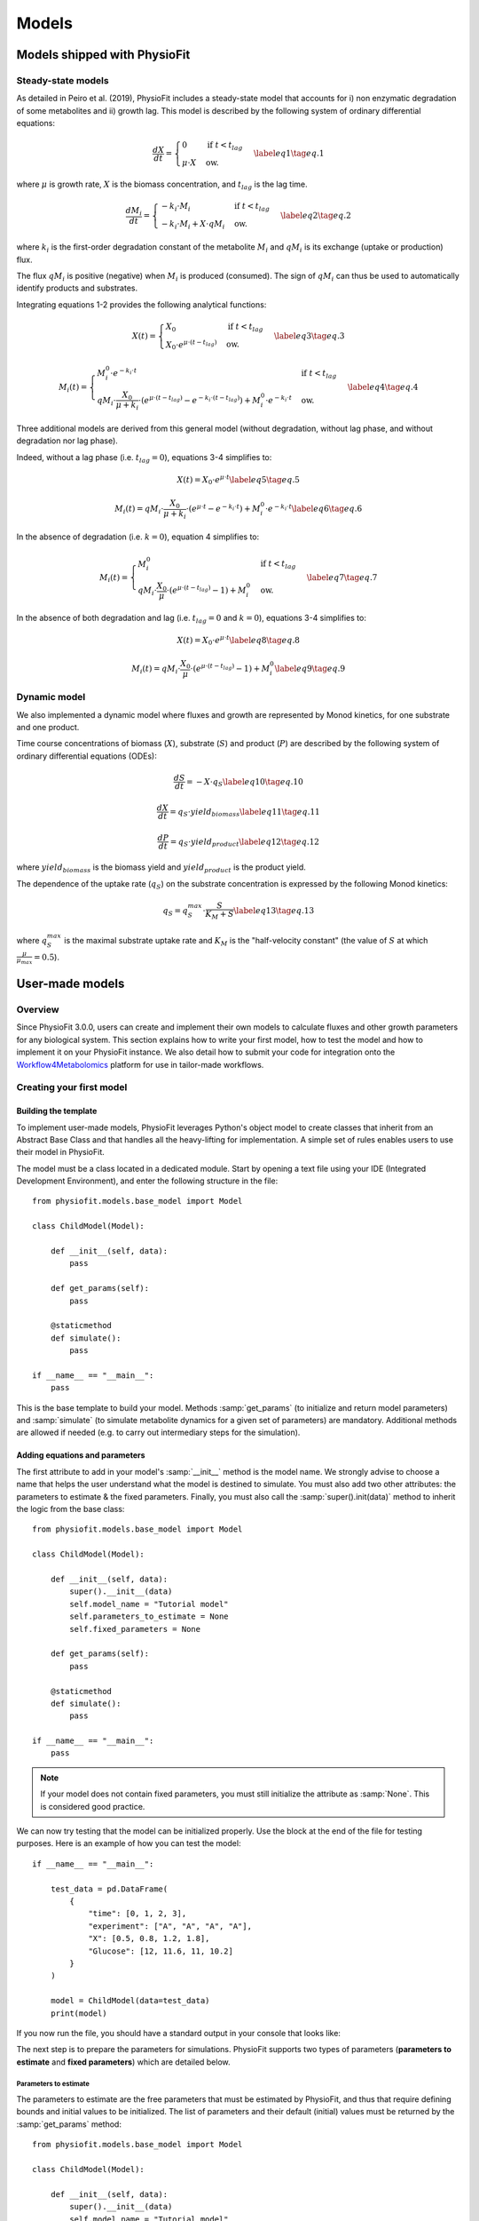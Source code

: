 Models
=========


Models shipped with PhysioFit
******************************

.. _default_steady-state_models:

Steady-state models
----------------------------

As detailed in Peiro et al. (2019), PhysioFit includes a steady-state model that accounts for i) non enzymatic degradation of some metabolites and
ii) growth lag. This model is described by the following system of ordinary differential equations:

.. math:: 
  \begin{align}
    \dfrac{dX}{dt} = \begin{cases}
    0 & \text{if } t < t_{lag} \\
    \mu \cdot X & \text{ow.}
  \end{cases}    \label{eq1}    \tag{eq. 1} 
  \end{align}

where :math:`\mu` is growth rate, :math:`X` is the biomass concentration, and :math:`t_{lag}` is the lag time. 

.. math:: 
  \begin{align}
    \dfrac{dM_{i}}{dt} = \begin{cases}
    -k_{i}\cdot M_{i} & \text{if } t < t_{lag} \\
    -k_{i}\cdot M_{i}+X\cdot qM_{i} & \text{ow.}
  \end{cases}    \label{eq2}    \tag{eq. 2} 
  \end{align}

where :math:`k_{i}` is the first-order degradation constant of the 
metabolite :math:`M_{i}` and :math:`qM_{i}` is its exchange (uptake or production) flux. 

The flux :math:`qM_{i}` is positive (negative) when :math:`M_{i}` is produced (consumed). The sign of :math:`qM_{i}` can thus be used to
automatically identify products and substrates.

Integrating equations 1-2 provides the following analytical functions:

.. math:: 
  \begin{align}
    X(t) = \begin{cases}
    X_{0} & \text{if } t < t_{lag} \\
    X_{0} \cdot e^{\mu \cdot (t - t_{lag})} & \text{ow.}
  \end{cases}    \label{eq3}    \tag{eq. 3} 
  \end{align}

.. math:: 
  \begin{align}
    M_{i}(t) = \begin{cases}
    M_{i}^{0} \cdot e^{-k_{i} \cdot t} & \text{if } t < t_{lag} \\
    qM_{i} \cdot \dfrac{X_{0}}{\mu + k_{i}} \cdot (e^{\mu \cdot (t - t_{lag})} - e^{-k_{i} \cdot (t - t_{lag})}) + M_{i}^{0} \cdot e^{-k_{i} \cdot t} & \text{ow.}
  \end{cases}    \label{eq4}    \tag{eq. 4} 
  \end{align}

Three additional models are derived from this general model (without degradation, without lag phase, and without degradation nor lag phase). 

Indeed, without a lag phase (i.e. :math:`t_{lag}=0`), equations 3-4 simplifies to:

.. math:: 
  \begin{align}
    X(t) = X_{0} \cdot e^{\mu \cdot t}    \label{eq5}    \tag{eq. 5} 
  \end{align}

.. math:: 
  \begin{align}
    M_{i}(t) = qM_{i} \cdot \dfrac{X_{0}}{\mu + k_{i}} \cdot (e^{\mu \cdot t} - e^{-k_{i} \cdot t}) + M_{i}^{0} \cdot e^{-k_{i} \cdot t}    \label{eq6}    \tag{eq. 6} 
  \end{align}

In the absence of degradation (i.e. :math:`k=0`), equation 4 simplifies to:

.. math:: 
  \begin{align}
    M_{i}(t) = \begin{cases}
    M_{i}^{0} & \text{if } t < t_{lag} \\
    qM_{i} \cdot \dfrac{X_{0}}{\mu} \cdot (e^{\mu \cdot (t - t_{lag})} - 1) + M_{i}^{0} & \text{ow.}
  \end{cases}    \label{eq7}    \tag{eq. 7} 
  \end{align}

In the absence of both degradation and lag (i.e. :math:`t_{lag}=0` and :math:`k=0`), equations 3-4 simplifies to:

.. math:: 
  \begin{align}
    X(t) = X_{0} \cdot e^{\mu \cdot t}    \label{eq8}    \tag{eq. 8} 
  \end{align}

.. math:: 
  \begin{align}
    M_{i}(t) = qM_{i} \cdot \dfrac{X_{0}}{\mu} \cdot (e^{\mu \cdot (t - t_{lag})} - 1) + M_{i}^{0}    \label{eq9}    \tag{eq. 9} 
  \end{align}


.. _default_dynamic_models:

Dynamic model
-----------------------

We also implemented a dynamic model where fluxes and growth are represented 
by Monod kinetics, for one substrate and one product.

Time course concentrations of 
biomass (:math:`X`), substrate (:math:`S`) and product (:math:`P`) are described by the following system of ordinary 
differential equations (ODEs):

.. math:: 
  \begin{align}
    \dfrac{dS}{dt}=-X\cdot q_{S}    \label{eq10}    \tag{eq. 10} 
  \end{align}

.. math::
  \begin{align}
    \dfrac{dX}{dt}=q_{S}\cdot yield_{biomass}    \label{eq11}    \tag{eq. 11} 
  \end{align}

.. math::
  \begin{align}
    \dfrac{dP}{dt}=q_{S}\cdot yield_{product}    \label{eq12}    \tag{eq. 12} 
  \end{align}

where :math:`yield_{biomass}` is the biomass yield and :math:`yield_{product}` is the product yield.

The dependence of the uptake rate (:math:`q_{S}`) on the 
substrate concentration is expressed by the following Monod kinetics:

.. math::
  \begin{align}
    q_{S}=q^{max}_{S}\cdot \dfrac{S}{K_{M}+S}    \label{eq13}    \tag{eq. 13} 
  \end{align}

where :math:`q^{max}_{S}` is the maximal substrate uptake rate and :math:`K_{M}` is the "half-velocity constant" (the value of :math:`S` at which :math:`\frac{\mu}{\mu_{max}}=0.5`).


User-made models
*****************

Overview
---------

Since PhysioFit 3.0.0, users can create and implement their own models to calculate fluxes and other growth parameters for any biological system. This
section explains how to write your first model, how to test the model and how to implement it
on your PhysioFit instance. We also detail how to submit your code for integration onto the
`Workflow4Metabolomics <https://workflow4metabolomics.usegalaxy.fr/>`_ platform for use in tailor-made workflows.

Creating your first model
--------------------------

Building the template
^^^^^^^^^^^^^^^^^^

To implement user-made models, PhysioFit leverages Python's object model to create classes that inherit from an Abstract
Base Class and that handles all the heavy-lifting for implementation. A simple set of rules enables
users to use their model in PhysioFit.

The model must be a class located in a dedicated module. Start by opening a text file
using your IDE (Integrated Development Environment), and enter the following structure in the file::

    from physiofit.models.base_model import Model

    class ChildModel(Model):

        def __init__(self, data):
            pass

        def get_params(self):
            pass

        @staticmethod
        def simulate():
            pass

    if __name__ == "__main__":
        pass

This is the base template to build your model. Methods :samp:`get_params` (to initialize and return model parameters) and :samp:`simulate` (to simulate metabolite dynamics for a given set of parameters) are mandatory. Additional methods are allowed if needed (e.g. to carry out intermediary steps for the simulation).

Adding equations and parameters
^^^^^^^^^^^^^^^^^^^^^^^

The first attribute to add in your model's :samp:`__init__` method is the model name. We strongly advise
to choose a name that helps the user understand what the model is destined to simulate. You must also add two other
attributes: the parameters to estimate & the fixed parameters. Finally, you must also call the :samp:`super().init(data)`
method to inherit the logic from the base class: ::

    from physiofit.models.base_model import Model

    class ChildModel(Model):

        def __init__(self, data):
            super().__init__(data)
            self.model_name = "Tutorial model"
            self.parameters_to_estimate = None
            self.fixed_parameters = None

        def get_params(self):
            pass

        @staticmethod
        def simulate():
            pass

    if __name__ == "__main__":
        pass

.. note:: If your model does not contain fixed parameters, you must still initialize the attribute as :samp:`None`. This is
          considered good practice.

We can now try testing that the model can be initialized properly. Use the block at the end of the file for
testing purposes. Here is an example of how you can test the model: ::

    if __name__ == "__main__":

        test_data = pd.DataFrame(
            {
                "time": [0, 1, 2, 3],
                "experiment": ["A", "A", "A", "A"],
                "X": [0.5, 0.8, 1.2, 1.8],
                "Glucose": [12, 11.6, 11, 10.2]
            }
        )

        model = ChildModel(data=test_data)
        print(model)

If you now run the file, you should have a standard output in your console that looks like:

.. image:: _static/models/standard_out1.jpeg
   :scale: 100%

The next step is to prepare the parameters for simulations. PhysioFit supports two types of parameters (**parameters to estimate** and **fixed parameters**) which are detailed below.

.. _parameters_to_estimate:

Parameters to estimate
""""""""""""""""""""""

The parameters to estimate are the free parameters that must be estimated by PhysioFit, and thus that require defining bounds and initial values
to be initialized. The list of parameters and their default (initial) values must be returned by the :samp:`get_params` method: ::

    from physiofit.models.base_model import Model

    class ChildModel(Model):

        def __init__(self, data):
            super().__init__(data)
            self.model_name = "Tutorial model"
            self.parameters_to_estimate = None
            self.fixed_parameters = None

        def get_params(self):

            # Parameters are given in a dictionnary, where the key is
            # the parameter name and the value is a number that will
            # be the initial value for the optimization process

            self.parameters_to_estimate = {
                "BM_0": 1,
                "growth_rate": 1
            }

            # Do the same for all metabolite parameters to estimate
            # using a for loop:

            for metabolite in self.metabolites:
                self.parameters_to_estimate.update(
                    {
                        f"{metabolite}_flux" : 1,
                        f"{metabolite}_init_value" : 1
                    }
                )

        @staticmethod
        def simulate():
            pass

.. note:: For a given model, the number of metabolites may vary depending on the experiment, hence the metabolite-dependent parameters can be automatically defined in this function (as illustrated here using a for loop).

The next step is to define the default bounds used for the optimization process (these bounds can be changed in the GUI). The bounds are a
class of objects that handle the logic and checks. They are derived from the python :samp:`dict` base class, and as such
implement the same methods (e.g. :samp:`update`). Here is an example of how to implement the bounds: ::

    from physiofit.models.base_model import Model

    class ChildModel(Model):

        def __init__(self, data):
            super().__init__(data)
            self.model_name = "Tutorial model"
            self.parameters_to_estimate = None
            self.fixed_parameters = None

        def get_params(self):

            # Parameters are given in a dictionnary, where the key is
            # the parameter name and the value is a number that will
            # be the initial value for the optimization process

            self.parameters_to_estimate = {
                "BM_0": 1,
                "growth_rate": 1
            }

            # Instantiate the bounds object

            self.bounds = Bounds(
                {
                    "BM_0": (1e-3, 10),
                    "growth_rate": (1e-3, 3)
                }
            )

            # Do the same for all metabolite parameters to estimate
            # using a for loop:

            for metabolite in self.metabolites:
                self.parameters_to_estimate.update(
                    {
                        f"{metabolite}_flux" : 1,
                        f"{metabolite}_init_value" : 1
                    }
                )

                # Append the default bounds to the bounds attribute
                self.bounds.update(
                    {
                        f"{metabolite}_flux": (-50, 50),
                        f"{metabolite}_init_value": (1e-6, 50)
                    }
                )

        @staticmethod
        def simulate():
            pass

.. warning:: The keys in the bounds and in the parameters to estimate dictionary must be the same!

.. _fixed_parameters:

Fixed parameters
""""""""""""""""

The fixed parameters are parameters that are given as constants in the model equations and are not estimated by PhysioFit. For example, in the case of
steady-state models that account for non enymatic degradation (see :ref:`default_steady-state_models`.), we need to give
the unstable metabolite(s) a degradation constant (measured in an independent experiment, e.g. see Peiro et al., 2019): ::

    self.fixed_parameters = {"Degradation": {
            metabolite: 2 for metabolite in self.metabolites
            }
        }

The different fixed parameters are given in a dictionary of dictionaries, where the first level is the name of the
parameter itself (here degradation) and the second level contains the mapping of metabolite-value pairs that will be
the default values initialized (here we give a default value of 2 for every metabolite for example). Each
key of the first level is used to initialize a widget in the GUI, thus allowing users to change the corresponding 
values for the metabolites given in the second level.

Simulation function
"""""""""""""""""""

Once the :samp:`get_params` method has been implemented, the next step is to implement the simulation function that
will be called at each iteration of the optimization process to simulate the metabolite dynamics that correspond to a 
given set of parameters (see :ref:`optimization_process` for more details).
To do this, first write out the function definition: ::

    @staticmethod
    def simulate(
            params_opti: list,
            data_matrix: np.ndarray,
            time_vector: np.ndarray,
            params_non_opti: dict
    ):
        pass

As shown above, this function takes four arguments:
    * :samp:`params_opti`: list containing the values of each parameter to estimate **in the same order as defined in the :samp:`parameters_to_estimate` dictionary** (see :ref:`parameters_to_estimate`)
    * :samp:`data_matrix`: numpy array containing the experimental data (or data with the same shape)
    * :samp:`time_vector`: numpy array containing the time points
    * :samp:`params_non_opti`: dictionary containing the fixed parameters (see :ref:`fixed_parameters`)

Now you can start writing the body of the function. For sake of clarity, we recommend unpacking parameters values from the 
list of parameters to estimate into internal variables. Th function *simulate* must return a matrix containing the simulation results, with the same shape as 
the matrix containing the experimental data. To initialize the simulated matrix, you can 
use the :samp:`empty_like` function from the numpy library: ::

    @staticmethod
    def simulate(
            params_opti: list,
            data_matrix: np.ndarray,
            time_vector: np.ndarray,
            params_non_opti: dict
    ):
        # Get end shape
        simulated_matrix = np.empty_like(data_matrix)

        # Get initial params
        x_0 = params_opti[0]
        mu = params_opti[1]

        # Get X_0 values
        exp_mu_t = np.exp(mu * time_vector)
        simulated_matrix[:, 0] = x_0 * exp_mu_t
        fixed_params = [value for value in params_non_opti["Degradation"].values()]

        # Get parameter names and run the calculations column by column
        for i in range(1, int(len(params_opti) / 2)):
            q = params_opti[i * 2]
            m_0 = params_opti[i * 2 + 1]
            k = fixed_params[i - 1]
            exp_k_t = np.exp(-k * time_vector)
            simulated_matrix[:, i] = q * (x_0 / (mu + k)) \
                                     * (exp_mu_t - exp_k_t) \
                                     + m_0 * exp_k_t

        return simulated_matrix

The math corresponding to the simulation function provided above as example can be found :ref:`here <default_steady-state_models>` (equations
5 and 6).

This example showcases the use of analytical functions to simulate the flux dynamics. It is also possible to use
numerical derivation to solve a system of ordinary differential equations (ODEs), which can be usefull when algebric derivation is not straightforward. This require the implementation of additional functions into the simulate
function. The system of ODEs can be provided directly within the body of the simulate function: ::

    from scipy.integrate import solve_ivp

    @staticmethod
    def simulate(
            params_opti: list,
            data_matrix: np.ndarray,
            time_vector: np.ndarray,
            params_non_opti: dict
    ):

        # Get parameters
        x_0 = params_opti[0]
        y_BM = params_opti[1]
        km = params_opti[2]
        qsmax = params_opti[3]
        s_0 = params_opti[4]
        y_P = params_opti[5]
        p_0 = params_opti[6]
        params = (y_BM, y_P, km, qsmax)

        # initialize variables at t=0
        state = [x_0, s_0, p_0]

        def calculate_derivative(t, state, y_BM, y_P, km, qsmax):

            # get substrate and biomass concentrations
            s_t = state[0]
            x_t = state[1]

            # calculate fluxes
            qs_t = qsmax * (s_t / (km + s_t))
            mu_t = y_BM * qs_t
            qp_t = y_P * qs_t

            # calculate derivatives
            dx = mu_t * x_t
            ds = -qs_t * x_t
            dp = qp_t * x_t

            return dx, ds, dp

        # simulate time-course concentrations
        sol = solve_ivp(
            fun=calculate_derivative,
            t_span=(np.min(time_vector), np.max(time_vector)),
            y0 = state,
            args=params,
            method="LSODA",
            t_eval = list(time_vector)
        )

        return sol.y.T

As we can see, the function :samp:`calculate_derivative` returns the derivatives of each metabolite concentration and is used by an ODEs solver that performs the simulations. This function is thus
created within the body of the simulate function, before being called by the solver. More information on the mathematics
behind this implementation can be found :ref:`here <default_dynamic_models>`.

.. note:: The simulation function will be called a high number of times by the optimizer for parameter estimation, so optimize this function as much as possible. When possible, implement the model using analytical solution as calculations will be faster than solving numerically the corresponding ODEs.


Testing the model
---------------------------

One a model has been designed, it is time to test it! To integrate your model into the GUI, just copy the :file:`.py` file 
in the folder :file:`models` of PhysioFit directory. You can get the path towards this folder by opening a python kernel in your dedicated environment and initializing an IoHandler ::

    from physiofit.base.io import IoHandler
    io_handler = IoHandler()
    print(io_handler.get_local_model_folder())

.. note:: The model file name must follow the naming convention :file:`model_[model number].py`. If the last model in the list
          is the :file:`model_5.py`, the next one should be named :file:`model_6.py`.

You can now launch PhysioFit's GUI, load a data file corresponding to the new model, select the model, and run flux calculation. In case of errors, 
have a look to the error message and correct the code.

.. note:: We would be happy to broaden the types of models shipped with PhysioFit. If you have developed a new model, it might be 
          usefull and valuable to the fluxomics community! Please, keep in touch with us to discuss on the model and see if we can include your 
          model in the built-in models shipped with PhysioFit! :)